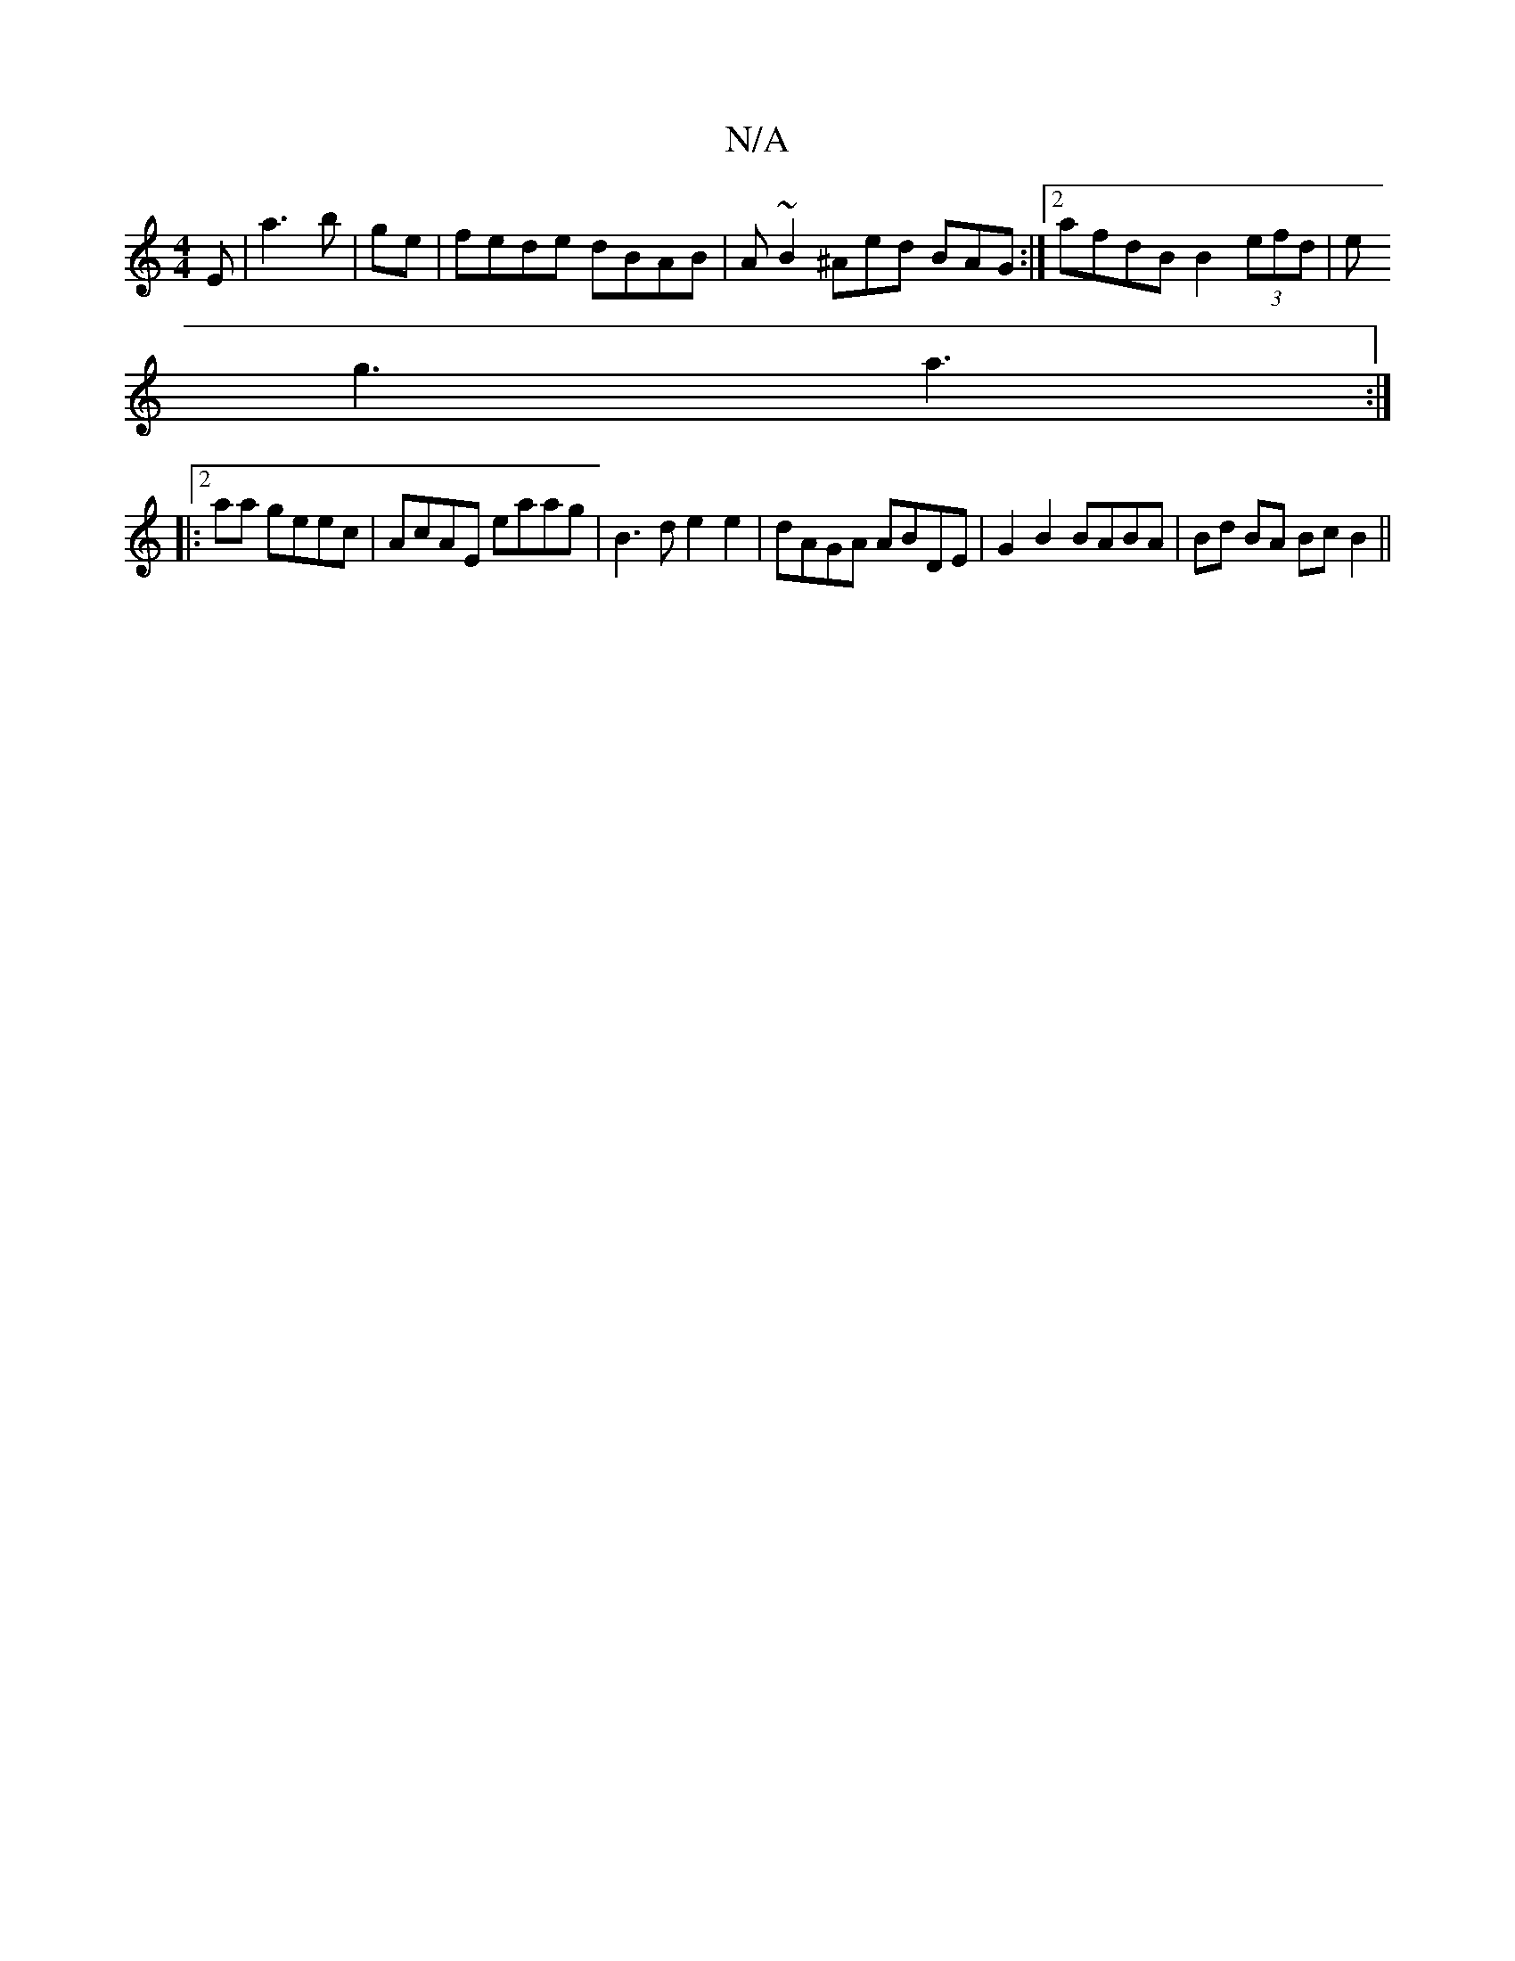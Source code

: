 X:1
T:N/A
M:4/4
R:N/A
K:Cmajor
E | a3 b | ge|fede dBAB | A~B2 ^Aed BAG :|2 afdB B2 (3efd|e
g3 a3 :|2
|: aa geec |AcAE eaag | B3d e2 e2 | dAGA ABDE | G2B2 BABA | Bd BA BcB2||

|: AG F2 F2 E2 | EB,ED EDCA, E | B,(EFG) DABc|(3BcB d2 e